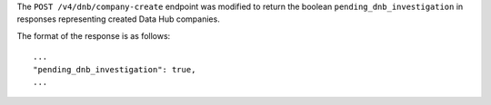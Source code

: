 The ``POST /v4/dnb/company-create`` endpoint was modified to return the boolean
``pending_dnb_investigation`` in responses representing created Data Hub 
companies.  

The format of the response is as follows::

  ...
  "pending_dnb_investigation": true,
  ...

